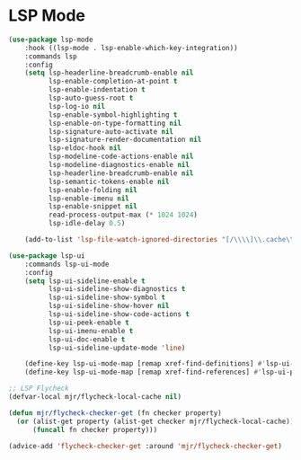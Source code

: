 * LSP Mode
  #+begin_src emacs-lisp
  (use-package lsp-mode
      :hook ((lsp-mode . lsp-enable-which-key-integration))
      :commands lsp
      :config
      (setq lsp-headerline-breadcrumb-enable nil
            lsp-enable-completion-at-point t
            lsp-enable-indentation t
            lsp-auto-guess-root t
            lsp-log-io nil
            lsp-enable-symbol-highlighting t
            lsp-enable-on-type-formatting nil
            lsp-signature-auto-activate nil
            lsp-signature-render-documentation nil
            lsp-eldoc-hook nil
            lsp-modeline-code-actions-enable nil
            lsp-modeline-diagnostics-enable nil
            lsp-headerline-breadcrumb-enable nil
            lsp-semantic-tokens-enable nil
            lsp-enable-folding nil
            lsp-enable-imenu nil
            lsp-enable-snippet nil
            read-process-output-max (* 1024 1024)
            lsp-idle-delay 0.5)

      (add-to-list 'lsp-file-watch-ignored-directories "[/\\\\]\\.cache\\'"))

  (use-package lsp-ui
      :commands lsp-ui-mode
      :config
      (setq lsp-ui-sideline-enable t
            lsp-ui-sideline-show-diagnostics t
            lsp-ui-sideline-show-symbol t
            lsp-ui-sideline-show-hover nil
            lsp-ui-sideline-show-code-actions t
            lsp-ui-peek-enable t
            lsp-ui-imenu-enable t
            lsp-ui-doc-enable t
            lsp-ui-sideline-update-mode 'line)

      (define-key lsp-ui-mode-map [remap xref-find-definitions] #'lsp-ui-peek-find-definitions)
      (define-key lsp-ui-mode-map [remap xref-find-references] #'lsp-ui-peek-find-references))

  ;; LSP Flycheck
  (defvar-local mjr/flycheck-local-cache nil)

  (defun mjr/flycheck-checker-get (fn checker property)
    (or (alist-get property (alist-get checker mjr/flycheck-local-cache))
        (funcall fn checker property)))

  (advice-add 'flycheck-checker-get :around 'mjr/flycheck-checker-get)

  #+end_src
